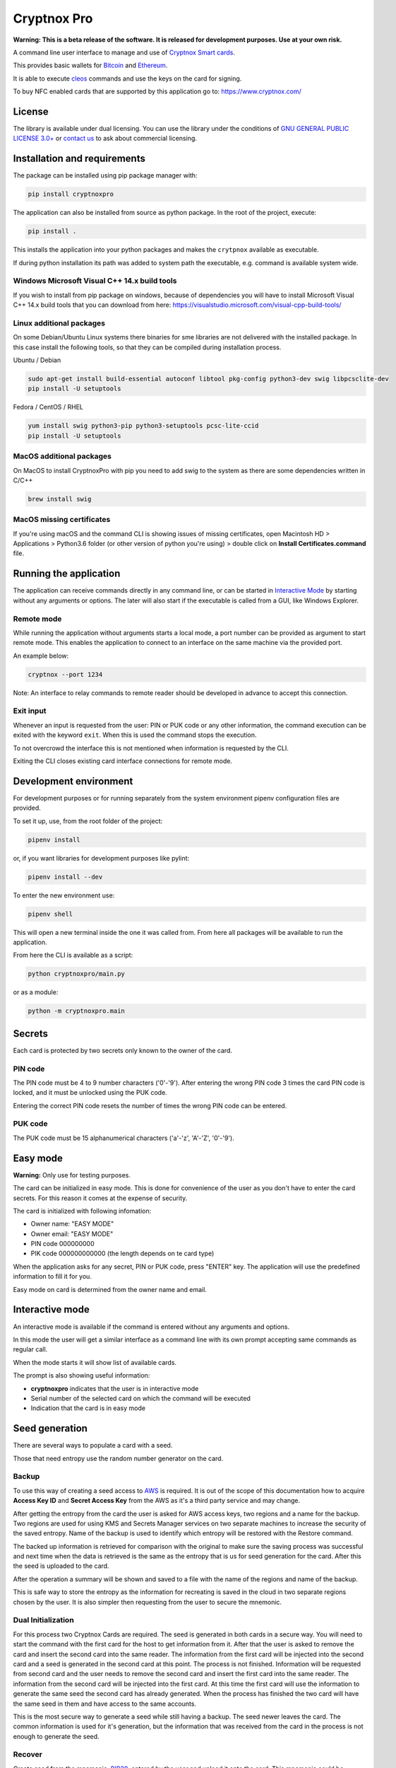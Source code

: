 =============
Cryptnox Pro
=============

.. image:: https://img.shields.io/pypi/v/cryptnoxpro
    :target: https://pypi.org/project/cryptnoxpro


**Warning: This is a beta release of the software.
It is released for development purposes.
Use at your own risk.**

A command line user interface to manage and use of `Cryptnox Smart cards <https://www.cryptnox.com/>`_.

This provides basic wallets for `Bitcoin <https://bitcoin.org>`_ and
`Ethereum <https://ethereum.org>`_.

It is able to execute `cleos <https://eos.io/for-developers/build/cleos/>`_ commands and use
the keys on the card for signing.

To buy NFC enabled cards that are supported by this application go to:
`https://www.cryptnox.com/ <https://www.cryptnox.com/>`_

License
-------

The library is available under dual licensing. You can use the library under the
conditions of `GNU GENERAL PUBLIC LICENSE 3.0+ <https://www.gnu.org/licenses/gpl-3.0.en.html>`_
or `contact us <info@cryptnox.ch>`_ to ask about commercial licensing.

Installation and requirements
-----------------------------

The package can be installed using pip package manager with:

.. code-block:: bash

    pip install cryptnoxpro

The application can also be installed from source as python package.
In the root of the project, execute:

.. code-block:: bash

    pip install .

This installs the application into your python packages and makes the
``crytpnox`` available as executable.

If during python installation its path was added to system path the executable,
e.g. command is available system wide.

Windows Microsoft Visual C++ 14.x build tools
^^^^^^^^^^^^^^^^^^^^^^^^^^^^^^^^^^^^^^^^^^^^^

If you wish to install from pip package on windows, because of dependencies you will
have to install Microsoft Visual C++ 14.x build tools that you can download from here:
`https://visualstudio.microsoft.com/visual-cpp-build-tools/ <https://visualstudio.microsoft.com/visual-cpp-build-tools/>`_

Linux additional packages
^^^^^^^^^^^^^^^^^^^^^^^^^

On some Debian/Ubuntu Linux systems there binaries for sme libraries are not
delivered with the installed package. In this case install the following tools,
so that they can be compiled during installation process.

Ubuntu / Debian

.. code-block:: bash

    sudo apt-get install build-essential autoconf libtool pkg-config python3-dev swig libpcsclite-dev
    pip install -U setuptools

Fedora / CentOS / RHEL

.. code-block:: bash

    yum install swig python3-pip python3-setuptools pcsc-lite-ccid
    pip install -U setuptools

MacOS additional packages
^^^^^^^^^^^^^^^^^^^^^^^^^

On MacOS to install CryptnoxPro with pip you need to add swig to the system as there are some
dependencies written in C/C++

.. code-block:: bash

    brew install swig

MacOS missing certificates
^^^^^^^^^^^^^^^^^^^^^^^^^^

If you're using macOS and the command CLI is showing issues of missing certificates,
open Macintosh HD > Applications > Python3.6 folder (or other version of python you're using) >
double click on **Install Certificates.command** file.

Running the application
-----------------------

The application can receive commands directly in any command line, or can be started in
`Interactive Mode <#interactive-mode>`_ by starting without any arguments or options.
The later will also start if the executable is called from a GUI, like Windows Explorer.


Remote mode
^^^^^^^^^^^
While running the application without arguments starts a local mode, a port number can be provided
as argument to start remote mode. This enables the application to connect to an interface on the
same machine via the provided port.

An example below:

.. code-block:: bash

    cryptnox --port 1234
    
Note: An interface to relay commands to remote reader should be developed in advance to accept this connection.    

Exit input
^^^^^^^^^^

Whenever an input is requested from the user: PIN or PUK code or any other information,
the command execution can be exited with the keyword ``exit``. When this is used the
command stops the execution.

To not overcrowd the interface this is not mentioned when information is requested by
the CLI.

Exiting the CLI closes existing card interface connections for remote mode.

Development environment
-----------------------

For development purposes or for running separately from the system environment
pipenv configuration files are provided.

To set it up, use, from the root folder of the project:

.. code-block:: bash

    pipenv install

or, if you want libraries for development purposes like pylint:

.. code-block:: bash

    pipenv install --dev

To enter the new environment use:

.. code-block:: bash

    pipenv shell

This will open a new terminal inside the one it was called from. From here all
packages will be available to run the application.

From here the CLI is available as a script:

.. code-block:: bash

    python cryptnoxpro/main.py

or as a module:

.. code-block:: bash

    python -m cryptnoxpro.main

Secrets
-------

Each card is protected by two secrets only known to the owner of the card.

PIN code
^^^^^^^^

The PIN code must be 4 to 9 number characters ('0'-'9').
After entering the wrong PIN code 3 times the card PIN code is
locked, and it must be unlocked using the PUK code.

Entering the correct PIN code resets the number of times the wrong PIN code
can be entered.

PUK code
^^^^^^^^

The PUK code must be 15 alphanumerical characters ('a'-'z', 'A'-'Z', '0'-'9').

Easy mode
---------

**Warning:** Only use for testing purposes.

The card can be initialized in easy mode. This is done for convenience of the
user as you don't have to enter the card secrets. For this reason it comes at
the expense of security.

The card is initialized with following infomation:


* Owner name: "EASY MODE"
* Owner email: "EASY MODE"
* PIN code 000000000
* PIK code 000000000000 (the length depends on te card type)

When the application asks for any secret, PIN or PUK code, press "ENTER" key.
The application will use the predefined information to fill it for you.

Easy mode on card is determined from the owner name and email.

Interactive mode
----------------

An interactive mode is available if the command is entered without any arguments
and options.

In this mode the user will get a similar interface as a command line with its
own prompt accepting same commands as regular call.

When the mode starts it will show list of available cards.

The prompt is also showing useful information:


* **cryptnoxpro** indicates that the user is in interactive mode
* Serial number of the selected card on which the command will be executed
* Indication that the card is in easy mode

Seed generation
---------------

There are several ways to populate a card with a seed.

Those that need entropy use the random number generator on the card.


Backup
^^^^^^

To use this way of creating a seed access to `AWS <https://aws.amazon.com>`_ is required.
It is out of the scope of this documentation how to acquire **Access Key ID** and **Secret Access Key**
from the AWS as it's a third party service and may change.

After getting the entropy from the card the user is asked for AWS access keys, two regions and a
name for the backup. Two regions are used for using KMS and Secrets Manager services on two
separate machines to increase the security of the saved entropy. Name of the backup is used to
identify which entropy will be restored with the Restore command.

The backed up information is retrieved for comparison with the original to make sure the saving
process was successful and next time when the data is retrieved is the same as the entropy that is
us for seed generation for the card. After this the seed is uploaded to the card.

After the operation a summary will be shown and saved to a file with the name of the regions and
name of the backup.

This is safe way to store the entropy as the information for recreating is saved in the cloud in
two separate regions chosen by the user. It is also simpler then requesting from the user to secure
the mnemonic.

Dual Initialization
^^^^^^^^^^^^^^^^^^^

For this process two Cryptnox Cards are required. The seed is generated in both cards in a secure
way. You will need to start the command with the first card for the host to get information from it.
After that the user is asked to remove the card and insert the second card into the same reader.
The information from the first card will be injected into the second card and a seed is generated
in the second card at this point. The process is not finished. Information will be requested
from second card and the user needs to remove the second card and insert the first card into
the same reader. The information from the second card will be injected into the first card. At
this time the first card will use the information to generate the same seed the second card has
already generated. When the process has finished the two card will have the same seed in them
and have access to the same accounts.

This is the most secure way to generate a seed while still having a backup. The seed newer leaves
the card. The common information is used for it's generation, but the information that was received
from the card in the process is not enough to generate the seed.

Recover
^^^^^^^

Create seed from the mnemonic, `BIP39 <https://github.com/bitcoin/bips/blob/master/bip-0039.mediawiki>`_,
entered by the user and upload it onto the card. This mnemonic could be acquired by using the
command Upload.

Restore
^^^^^^^

To use this way of creating a seed access to `AWS <https://aws.amazon.com>`_ is required.
It is out of the scope of this documentation how to acquire **Access Key ID** and **Secret Access Key**
from the AWS as it's a third party service and may change.

If a Backup operation has been finished this command allows for retrieval of the entropy and it's
usage in populating a card with a seed. The user will be asked for AWS access keys, two regions
and the name of the backup to be retrieved. The host tries to acquire the backup from the two given
regions under the given name. The retrieved information is used to generate a seed that is uploaded
to the card.

Upload
^^^^^^

Get the entropy from the card. Generate mnemonic
`BIP39 <https://github.com/bitcoin/bips/blob/master/bip-0039.mediawiki>`_ and seed on the host.
Upload the seed to the card. Show the mnemonic to the user for saving it, on a paper or electronic
form for later recovery.

With the mnemonic the seed can be generated by anyone and access to funds connected to accounts
gained. It is the responsibility of the user to keep the mnemonic safe and secure.

If the mnemonic is lost there is no way to recover the account and funds connected to it.
